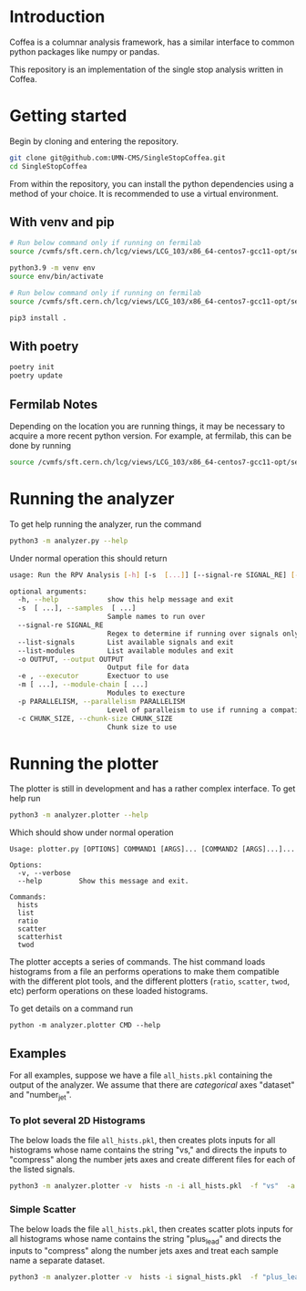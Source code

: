 * Introduction

Coffea is a columnar analysis framework, has a similar interface to common python packages like numpy or pandas.

This repository is an implementation of the single stop analysis written in Coffea. 

* Getting started

Begin by cloning and entering the repository.

#+begin_src bash
git clone git@github.com:UMN-CMS/SingleStopCoffea.git
cd SingleStopCoffea
#+end_src

From within the repository, you can install the python dependencies using a method of your choice. It is recommended to use a virtual environment.

** With venv and pip

#+begin_src  bash
# Run below command only if running on fermilab
source /cvmfs/sft.cern.ch/lcg/views/LCG_103/x86_64-centos7-gcc11-opt/setup.sh

python3.9 -m venv env
source env/bin/activate

# Run below command only if running on fermilab
source /cvmfs/sft.cern.ch/lcg/views/LCG_103/x86_64-centos7-gcc11-opt/setup.sh

pip3 install .
#+end_src

** With poetry 
#+begin_src  bash
poetry init
poetry update
#+end_src

** Fermilab Notes
Depending on the location you are running things, it may be necessary to acquire a more recent python version. For example, at fermilab, this can be done by running 
#+begin_src bash
source /cvmfs/sft.cern.ch/lcg/views/LCG_103/x86_64-centos7-gcc11-opt/setup.sh
#+end_src

* Running the analyzer
To get help running the analyzer, run the command
#+begin_src bash
python3 -m analyzer.py --help
#+end_src

Under normal operation this should return 
#+begin_src bash
usage: Run the RPV Analysis [-h] [-s  [...]] [--signal-re SIGNAL_RE] [--list-signals] [--list-modules] [-o OUTPUT] [-e] [-m [...]] [-p PARALLELISM] [-c CHUNK_SIZE]

optional arguments:
  -h, --help            show this help message and exit
  -s  [ ...], --samples  [ ...]
                        Sample names to run over
  --signal-re SIGNAL_RE
                        Regex to determine if running over signals only
  --list-signals        List available signals and exit
  --list-modules        List available modules and exit
  -o OUTPUT, --output OUTPUT
                        Output file for data
  -e , --executor       Exectuor to use
  -m [ ...], --module-chain [ ...]
                        Modules to execture
  -p PARALLELISM, --parallelism PARALLELISM
                        Level of paralleism to use if running a compatible exectutor
  -c CHUNK_SIZE, --chunk-size CHUNK_SIZE
                        Chunk size to use
#+end_src

* Running the plotter

The plotter is still in development and has a rather complex interface. To get help run
#+begin_src bash
python3 -m analyzer.plotter --help
#+end_src

Which should show under normal operation 
#+begin_example 
Usage: plotter.py [OPTIONS] COMMAND1 [ARGS]... [COMMAND2 [ARGS]...]...

Options:
  -v, --verbose
  --help         Show this message and exit.

Commands:
  hists
  list
  ratio
  scatter
  scatterhist
  twod
#+end_example

The plotter accepts a series of commands. The hist command loads histograms from a file an performs operations to make them compatible with the different plot tools, and the different plotters (=ratio=, =scatter=, =twod=, etc) perform operations on these loaded histograms.

To get details on a command run
#+begin_src 
python -m analyzer.plotter CMD --help
#+end_src

** Examples
For all examples, suppose we have a file =all_hists.pkl= containing the output of the analyzer. We assume that there are /categorical/ axes "dataset" and "number_jet".

*** To plot several 2D Histograms
The below loads the file =all_hists.pkl=, then creates plots inputs for all histograms whose name contains the string "vs," and directs the inputs to "compress" along the number jets axes and create different files for each of the listed signals.
#+begin_src bash
python3 -m analyzer.plotter -v  hists -n -i all_hists.pkl  -f "vs"  -a "number_jets" "sum" "" -a dataset splitfile "QCD|2000_1900|1500_900|1000_400" twod -o twod
#+end_src

*** Simple Scatter 
The below loads the file =all_hists.pkl=, then creates scatter plots inputs for all histograms whose name contains the string "plus_lead" and directs the inputs to "compress" along the number jets axes and treat each sample name a separate dataset.

#+begin_src  bash
python3 -m analyzer.plotter -v  hists -i signal_hists.pkl  -f "plus_lead" -a "num_matched" "sum" "" -a "number_jets" "sum" "" -a dataset split "2000_1900|1500_1400|1000_900" scatter -o testplots -e hists -i signal_hists.pkl  -f "m13_m" -a "num_matched" "sum" "" -a "number_jets" "sum" "" -a dataset split "2000_1900|1500_1400|1000_900" ratio -o testplots/ratioplots
#+end_src

